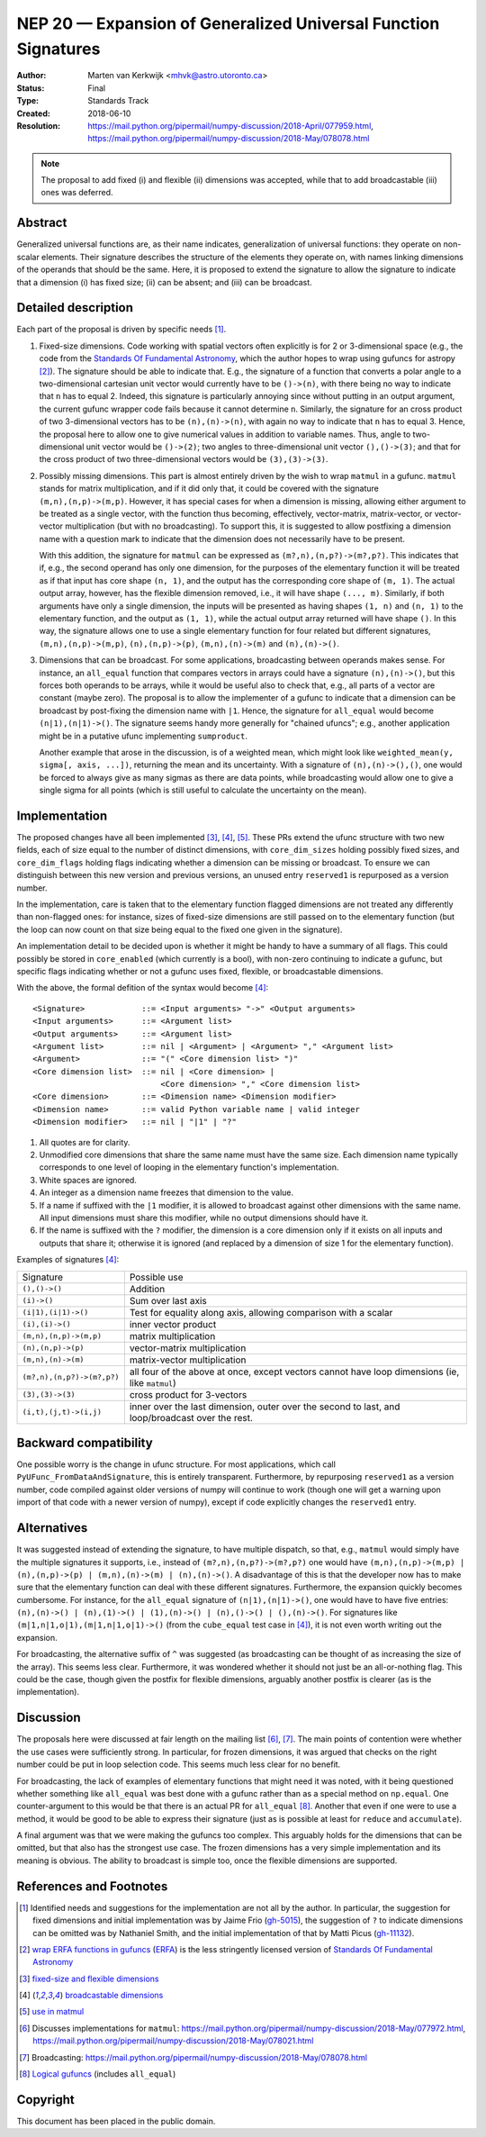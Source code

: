 .. _NEP20:

===============================================================
NEP 20 — Expansion of Generalized Universal Function Signatures
===============================================================

:Author: Marten van Kerkwijk <mhvk@astro.utoronto.ca>
:Status: Final
:Type: Standards Track
:Created: 2018-06-10
:Resolution: https://mail.python.org/pipermail/numpy-discussion/2018-April/077959.html,
             https://mail.python.org/pipermail/numpy-discussion/2018-May/078078.html

.. note:: The proposal to add fixed (i) and flexible (ii) dimensions
          was accepted, while that to add broadcastable (iii) ones was deferred.

Abstract
--------

Generalized universal functions are, as their name indicates, generalization
of universal functions: they operate on non-scalar elements.  Their signature
describes the structure of the elements they operate on, with names linking
dimensions of the operands that should be the same.  Here, it is proposed to
extend the signature to allow the signature to indicate that a dimension (i)
has fixed size; (ii) can be absent; and (iii) can be broadcast.

Detailed description
--------------------

Each part of the proposal is driven by specific needs [1]_.

1. Fixed-size dimensions.  Code working with spatial vectors often explicitly
   is for 2 or 3-dimensional space (e.g., the code from the `Standards Of
   Fundamental Astronomy <http://www.iausofa.org/>`_, which the author hopes
   to wrap using gufuncs for astropy [2]_).  The signature should be able to
   indicate that.  E.g., the signature of a function that converts a polar
   angle to a two-dimensional cartesian unit vector would currently have to be
   ``()->(n)``, with there being no way to indicate that ``n`` has to equal 2.
   Indeed, this signature is particularly annoying since without putting in an
   output argument, the current gufunc wrapper code fails because it cannot
   determine ``n``.  Similarly, the signature for an cross product of two
   3-dimensional vectors has to be ``(n),(n)->(n)``, with again no way to
   indicate that ``n`` has to equal 3.  Hence, the proposal here to allow one
   to give numerical values in addition to variable names.  Thus, angle to
   two-dimensional unit vector would be ``()->(2)``; two angles to
   three-dimensional unit vector ``(),()->(3)``; and that for the cross
   product of two three-dimensional vectors would be ``(3),(3)->(3)``.

2. Possibly missing dimensions.  This part is almost entirely driven by the
   wish to wrap ``matmul`` in a gufunc. ``matmul`` stands for matrix
   multiplication, and if it did only that, it could be covered with the
   signature ``(m,n),(n,p)->(m,p)``. However, it has special cases for when a
   dimension is missing, allowing either argument to be treated as a single
   vector, with the function thus becoming, effectively, vector-matrix,
   matrix-vector, or vector-vector multiplication (but with no
   broadcasting). To support this, it is suggested to allow postfixing a
   dimension name with a question mark to indicate that the dimension does not
   necessarily have to be present.

   With this addition, the signature for ``matmul`` can be expressed as
   ``(m?,n),(n,p?)->(m?,p?)``.  This indicates that if, e.g., the second
   operand has only one dimension, for the purposes of the elementary function
   it will be treated as if that input has core shape ``(n, 1)``, and the
   output has the corresponding core shape of ``(m, 1)``. The actual output
   array, however, has the flexible dimension removed, i.e., it will have
   shape ``(..., m)``.  Similarly, if both arguments have only a single
   dimension, the inputs will be presented as having shapes ``(1, n)`` and
   ``(n, 1)`` to the elementary function, and the output as ``(1, 1)``, while
   the actual output array returned will have shape ``()``. In this way, the
   signature allows one to use a single elementary function for four related
   but different signatures, ``(m,n),(n,p)->(m,p)``, ``(n),(n,p)->(p)``,
   ``(m,n),(n)->(m)`` and ``(n),(n)->()``.

3. Dimensions that can be broadcast. For some applications, broadcasting
   between operands makes sense. For instance, an ``all_equal`` function that
   compares vectors in arrays could have a signature ``(n),(n)->()``, but this
   forces both operands to be arrays, while it would be useful also to check
   that, e.g., all parts of a vector are constant (maybe zero). The proposal
   is to allow the implementer of a gufunc to indicate that a dimension can be
   broadcast by post-fixing the dimension name with ``|1``. Hence, the
   signature for ``all_equal`` would become ``(n|1),(n|1)->()``.  The
   signature seems handy more generally for "chained ufuncs"; e.g., another
   application might be in a putative ufunc implementing ``sumproduct``.

   Another example that arose in the discussion, is of a weighted mean, which
   might look like ``weighted_mean(y, sigma[, axis, ...])``, returning the
   mean and its uncertainty.  With a signature of ``(n),(n)->(),()``, one
   would be forced to always give as many sigmas as there are data points,
   while broadcasting would allow one to give a single sigma for all points
   (which is still useful to calculate the uncertainty on the mean).

Implementation
--------------

The proposed changes have all been implemented [3]_, [4]_, [5]_. These PRs
extend the ufunc structure with two new fields, each of size equal to the
number of distinct dimensions, with ``core_dim_sizes`` holding possibly fixed
sizes, and ``core_dim_flags`` holding flags indicating whether a dimension can
be missing or broadcast.  To ensure we can distinguish between this new
version and previous versions, an unused entry ``reserved1`` is repurposed as
a version number.

In the implementation, care is taken that to the elementary function flagged
dimensions are not treated any differently than non-flagged ones: for
instance, sizes of fixed-size dimensions are still passed on to the elementary
function (but the loop can now count on that size being equal to the fixed one
given in the signature).

An implementation detail to be decided upon is whether it might be handy to
have a summary of all flags. This could possibly be stored in ``core_enabled``
(which currently is a bool), with non-zero continuing to indicate a gufunc,
but specific flags indicating whether or not a gufunc uses fixed, flexible, or
broadcastable dimensions.

With the above, the formal defition of the syntax would become [4]_::

  <Signature>            ::= <Input arguments> "->" <Output arguments>
  <Input arguments>      ::= <Argument list>
  <Output arguments>     ::= <Argument list>
  <Argument list>        ::= nil | <Argument> | <Argument> "," <Argument list>
  <Argument>             ::= "(" <Core dimension list> ")"
  <Core dimension list>  ::= nil | <Core dimension> |
                             <Core dimension> "," <Core dimension list>
  <Core dimension>       ::= <Dimension name> <Dimension modifier>
  <Dimension name>       ::= valid Python variable name | valid integer
  <Dimension modifier>   ::= nil | "|1" | "?"

#. All quotes are for clarity.
#. Unmodified core dimensions that share the same name must have the same size.
   Each dimension name typically corresponds to one level of looping in the
   elementary function's implementation.
#. White spaces are ignored.
#. An integer as a dimension name freezes that dimension to the value.
#. If a name if suffixed with the ``|1`` modifier, it is allowed to broadcast
   against other dimensions with the same name.  All input dimensions
   must share this modifier, while no output dimensions should have it.
#. If the name is suffixed with the ``?`` modifier, the dimension is a core
   dimension only if it exists on all inputs and outputs that share it;
   otherwise it is ignored (and replaced by a dimension of size 1 for the
   elementary function).

Examples of signatures [4]_:

+----------------------------+-----------------------------------+
| Signature                  | Possible use                      |
+----------------------------+-----------------------------------+
| ``(),()->()``              | Addition                          |
+----------------------------+-----------------------------------+
| ``(i)->()``                | Sum over last axis                |
+----------------------------+-----------------------------------+
| ``(i|1),(i|1)->()``        | Test for equality along axis,     |
|                            | allowing comparison with a scalar |
+----------------------------+-----------------------------------+
| ``(i),(i)->()``            | inner vector product              |
+----------------------------+-----------------------------------+
| ``(m,n),(n,p)->(m,p)``     | matrix multiplication             |
+----------------------------+-----------------------------------+
| ``(n),(n,p)->(p)``         | vector-matrix multiplication      |
+----------------------------+-----------------------------------+
| ``(m,n),(n)->(m)``         | matrix-vector multiplication      |
+----------------------------+-----------------------------------+
| ``(m?,n),(n,p?)->(m?,p?)`` | all four of the above at once,    |
|                            | except vectors cannot have loop   |
|                            | dimensions (ie, like ``matmul``)  |
+----------------------------+-----------------------------------+
| ``(3),(3)->(3)``           | cross product for 3-vectors       |
+----------------------------+-----------------------------------+
| ``(i,t),(j,t)->(i,j)``     | inner over the last dimension,    |
|                            | outer over the second to last,    |
|                            | and loop/broadcast over the rest. |
+----------------------------+-----------------------------------+

Backward compatibility
----------------------

One possible worry is the change in ufunc structure.  For most applications,
which call ``PyUFunc_FromDataAndSignature``, this is entirely transparent.
Furthermore, by repurposing ``reserved1`` as a version number, code compiled
against older versions of numpy will continue to work (though one will get a
warning upon import of that code with a newer version of numpy), except if
code explicitly changes the ``reserved1`` entry.

Alternatives
------------

It was suggested instead of extending the signature, to have multiple
dispatch, so that, e.g., ``matmul`` would simply have the multiple signatures
it supports, i.e., instead of ``(m?,n),(n,p?)->(m?,p?)`` one would have
``(m,n),(n,p)->(m,p) | (n),(n,p)->(p) | (m,n),(n)->(m) | (n),(n)->()``.  A
disadvantage of this is that the developer now has to make sure that the
elementary function can deal with these different signatures.  Furthermore,
the expansion quickly becomes cumbersome.  For instance, for the ``all_equal``
signature of ``(n|1),(n|1)->()``, one would have to have five entries:
``(n),(n)->() | (n),(1)->() | (1),(n)->() | (n),()->() | (),(n)->()``.  For
signatures like ``(m|1,n|1,o|1),(m|1,n|1,o|1)->()`` (from the ``cube_equal``
test case in [4]_), it is not even worth writing out the expansion.

For broadcasting, the alternative suffix of ``^`` was suggested (as
broadcasting can be thought of as increasing the size of the array).  This
seems less clear.  Furthermore, it was wondered whether it should not just be
an all-or-nothing flag.  This could be the case, though given the postfix
for flexible dimensions, arguably another postfix is clearer (as is the
implementation).

Discussion
----------

The proposals here were discussed at fair length on the mailing list [6]_,
[7]_.  The main points of contention were whether the use cases were
sufficiently strong. In particular, for frozen dimensions, it was argued that
checks on the right number could be put in loop selection code.  This seems
much less clear for no benefit.

For broadcasting, the lack of examples of elementary functions that might need
it was noted, with it being questioned whether something like ``all_equal``
was best done with a gufunc rather than as a special method on ``np.equal``.
One counter-argument to this would be that there is an actual PR for
``all_equal`` [8]_.  Another that even if one were to use a method, it would
be good to be able to express their signature (just as is possible at least
for ``reduce`` and ``accumulate``).

A final argument was that we were making the gufuncs too complex. This
arguably holds for the dimensions that can be omitted, but that also has the
strongest use case. The frozen dimensions has a very simple implementation and
its meaning is obvious. The ability to broadcast is simple too, once the
flexible dimensions are supported.

References and Footnotes
------------------------

.. [1] Identified needs and suggestions for the implementation are not all by
       the author. In particular, the suggestion for fixed dimensions and
       initial implementation was by Jaime Frio (`gh-5015
       <https://github.com/numpy/numpy/pull/5015>`_), the suggestion of ``?``
       to indicate dimensions can be omitted was by Nathaniel Smith, and the
       initial implementation of that by Matti Picus (`gh-11132
       <https://github.com/numpy/numpy/pull/11132>`_).
.. [2] `wrap ERFA functions in gufuncs
       <https://github.com/astropy/astropy/pull/7502>`_ (`ERFA
       <https://github.com/liberfa/erfa>`_) is the less stringently licensed
       version of `Standards Of Fundamental Astronomy
       <http://www.iausofa.org/>`_
.. [3] `fixed-size and flexible dimensions
       <https://github.com/numpy/numpy/pull/11175>`_
.. [4] `broadcastable dimensions
       <https://github.com/numpy/numpy/pull/11179>`_
.. [5] `use in matmul <https://github.com/numpy/numpy/pull/11133>`_
.. [6] Discusses implementations for ``matmul``:
       https://mail.python.org/pipermail/numpy-discussion/2018-May/077972.html,
       https://mail.python.org/pipermail/numpy-discussion/2018-May/078021.html
.. [7] Broadcasting:
       https://mail.python.org/pipermail/numpy-discussion/2018-May/078078.html
.. [8] `Logical gufuncs <https://github.com/numpy/numpy/pull/8528>`_ (includes
       ``all_equal``)

Copyright
---------

This document has been placed in the public domain.

